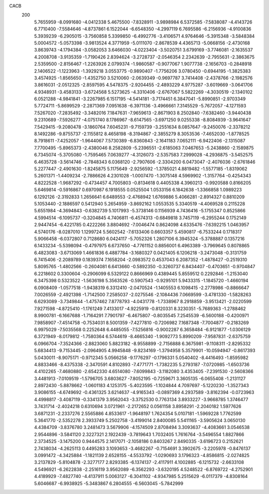 CACB
  200
   5.7655959  -8.0991680  -4.0412338   5.4675500  -7.8328911  -3.9898984
   6.5372585  -7.5838087  -4.4143726   6.7710400  -7.5584646  -4.8737861
   6.1522044  -6.6548350  -4.2997119   6.7695586  -6.2156936  -4.9100836
   5.3939239  -6.2905015  -3.7560858   5.3399850  -6.4992776  -3.4106571
   4.9764646  -5.3915348  -3.5848384   5.0004572  -5.0573398  -3.9813524
   4.3771959  -5.0111070  -2.8678539   4.4365713  -5.0668156  -2.4730168
   3.8639743  -4.1794384  -3.0582053   3.6466030  -4.0223404  -3.5020751
   3.6799169  -3.7746081  -2.1635537   4.2008708  -3.9135359  -1.7190426
   2.8394624  -3.2728737  -2.0546354   2.2342639  -2.7955631  -2.3863675
   2.5359500  -2.8156467  -1.2263926   2.0799374  -1.9860587  -0.9077067
   1.9077738  -2.1656703  -0.2848918   2.1406522  -1.1223963  -1.3929218
   3.0553775  -0.9890407  -1.7756206   3.0780450  -0.6944195  -1.3825383
   3.4574925  -1.8565650  -1.4352750   3.5210060  -2.0639349  -0.9697787
   3.7414408  -2.4378766  -2.1982576   3.8616031  -2.0512325  -2.8597595
   4.5478375  -2.9204455  -2.4893229   4.9775287  -3.6019669  -3.0641706
   4.9348931  -3.4583133  -3.6724568   5.5273625  -4.3310406  -2.6767067
   5.5822269  -4.3030519  -2.1340102   6.0521288  -4.9841841  -3.2267985
   6.1517195  -4.5414181  -3.7174451   6.3847041  -5.8990851  -2.9703349
   5.7724711  -5.8699529  -2.2871369   7.0951638  -6.3971136  -3.4966661
   7.3145529  -5.7672057  -4.1271593   7.5267020  -7.2835492  -3.3482016
   7.1847631  -7.9659613  -2.8671903   8.2502840  -7.6382460  -3.9440438
   9.2310689  -7.5926277  -4.0751740   8.1786967  -8.6147565  -3.6971250
   9.0255338  -8.8084939  -3.9641647   7.5429415  -9.2080478  -3.1860764
   7.6045231  -9.7159739  -3.2551634   8.0857647  -9.2450076  -2.3378212
   8.1492286  -9.8755737  -2.1155812   8.4658198  -8.3194867  -2.3855279
   8.3053536  -7.4652030  -1.8778525   8.7918611  -7.4252057  -1.9644067
   7.5730389  -6.8360843  -2.1641183   7.0652111  -6.9422406  -2.1315087
   7.7700495  -5.8965373  -2.4380046   8.2582809  -5.2396551  -2.6185063
   7.0467653  -5.2438860  -2.1589875   6.7345074  -5.3705080  -1.7595465
   7.0639277  -4.3126073  -2.5357583   7.2999028  -4.2936875  -3.5452575
   6.4635728  -3.5614746  -2.7848343   6.0368120  -2.7907606  -2.3304200
   6.0473047  -2.4076036  -2.6761846   5.2277447  -2.4901630  -1.8245875
   5.1175649  -2.9256592  -1.3785021   4.8819482  -1.5577185  -1.8319062
   5.2601371  -1.4409234  -2.7886626   4.2301028  -1.0007470  -1.3075148
   4.5969902  -1.3157764  -0.4254343   4.8222528  -1.9687292  -0.4734457
   4.7005803  -0.8134618   0.4405338   4.3960213  -0.9920588   0.8166205
   5.6469814  -0.5916867   0.6970987   6.1918555   0.0525504   1.0533156
   6.1842638  -1.3366858   1.0989223   6.1292126  -2.3192833   1.2656641
   6.6489553  -2.4768942   1.6769886   5.4066281  -2.8914327   0.8810209
   5.1053440  -2.1886597   0.5412940   5.2654959  -3.8692162   1.0553535
   5.3340519  -4.4069528   0.2115228   5.6551984  -4.3694843  -0.6382739
   5.1017993  -5.3738146   0.1156939   4.7436416  -5.1755347   0.8525866
   4.5994514  -6.1095737  -0.3204845   4.7406811  -6.4574313  -0.6849818
   3.7457119  -6.2955244   0.1752149   2.9447454  -6.4221785   0.4222266
   3.8804692  -7.0046474   0.8624098   4.6335476  -7.6392215   1.0463957
   4.5740176  -8.0287010   1.1299724   5.5602542  -7.6133406   0.6603357
   5.4590817  -6.7533244   0.1718317   5.9066458  -6.0372807   0.7128680
   6.0424117  -5.7052326   1.2807106   6.3945324  -5.3788887   0.1357216
   6.1433234  -5.5398094  -0.4797975   6.6737650  -4.7761152   0.8856001
   6.4963389  -3.7969645   0.8078865   6.4823083  -3.6713069   1.4661836
   6.4887784  -3.1680327   0.0421405   6.1206218  -3.2473048  -0.3131759
   6.7415406  -2.2089789   0.1839374   7.1658204  -2.0983572   0.4537043
   6.2087352  -1.4878427  -0.2519310   5.8095765  -1.4802566  -0.2604081
   6.6413660  -0.5892350  -0.3260737   6.8434407  -0.4703651  -0.9704847
   6.2218602   0.3300604  -0.2906099   6.5329122   0.8666969   0.4389445
   5.8559512   0.2292846  -1.2153040   6.3475398   0.5323522  -1.5636198
   5.3563526  -0.5907543  -0.9295101   5.9433315  -1.1845720  -1.4660194
   6.0908409  -1.0577518  -1.9438319   6.3312410  -2.0470524  -1.1405553
   6.1098415  -2.2778986  -0.8866647   7.0026559  -2.4921398  -1.7142500
   7.2585037  -2.0275546  -2.1084436   7.0669599  -3.4781330  -1.5828263
   6.6293089  -3.7349844  -1.4757462   7.8778793  -4.0431778  -1.7338967
   8.2918859  -3.9513421  -2.0220599   7.9271598  -4.8725410  -1.1761249
   7.4133017  -4.9225919  -0.8120331   8.3230351  -5.7689363  -1.2788462
   8.9900781  -6.1667688  -1.7164291   7.7901797  -6.4675807  -0.8035545
   7.2545539  -6.5600188  -0.4200971   7.9858907  -7.4514758  -0.7534031
   8.5001359  -7.4277810  -0.7206982   7.1687348  -7.7004877  -0.2183269
   6.9975029  -7.5035568   0.2252648   6.4485055  -7.5256816  -0.9002287
   6.3658484  -6.9121877  -1.0306129   6.3721949  -8.0179812  -1.7580364
   6.5744619  -8.4665340  -1.9092773   5.8990209  -7.9587831  -2.6375759
   6.0966704  -7.3524366  -2.8823060   5.8823182  -8.9558899  -2.7156888
   6.3675981  -9.1108311  -2.8295332   5.6834413  -9.7153445  -2.0964905
   4.9945848  -9.8234169  -1.3794958   5.3579901 -10.0594947  -0.8617393
   5.0430011  -8.9075171  -0.9712345   5.0566258  -9.1776297  -0.1796331
   5.0540402  -8.4416493  -1.8595982   4.8833466  -8.4375338  -2.3470591
   4.8102893  -7.4771771  -1.7382235   5.2793187  -7.0720985  -1.6503736
   4.4102265  -7.4680880  -2.6542330   4.6514080  -7.6099843  -3.1182080
   3.4353405  -7.2391530  -2.5608366   3.4481913  -7.0109519  -1.5796705
   3.6803627  -7.8052195  -0.7259671   3.3605135  -6.0655408  -1.2131127
   2.8972430  -5.8878662  -1.0601183   4.1253175  -5.4023595  -1.1024844
   4.7097697  -5.1220230  -1.3527343   3.9086155  -4.6749692  -0.4361325
   3.6214637  -4.9165343  -0.0897369   4.2937589  -3.8162394  -0.0723963
   4.4998817  -3.4087119  -0.3341379   3.9562043  -3.3752530   0.7763134
   3.8933227  -3.9668785   1.3746477   3.7431714  -2.4024218   0.6310694
   3.0721961  -2.2172652   0.0561158   3.8958291  -2.2040182   1.5977626
   3.6871231  -2.2337276   2.5565886   4.8533617  -1.9648197   1.7624354
   5.0107181  -1.5969228   1.7762599   5.3641770  -2.5352278   2.3933749
   5.2502758  -3.4199014   2.8400085   5.5411165  -3.5905624   3.0650130
   4.4384709  -3.8376780   3.2481473   3.5679906  -4.1574509   2.8708494
   3.3093637  -4.4083661   3.0546538   2.9544896  -3.5841120   2.3227321
   2.1922439  -3.7819643   1.7032405   1.7616764  -3.5496554   1.8827866
   2.3734525  -3.1475200   0.9444575   2.1417071  -2.1058186   0.8403267
   2.8490335  -3.6196723   0.2152621   2.7438034  -4.2625113   0.4495283
   3.1093653  -3.4682267  -0.7154691   3.3902675  -3.2205978  -0.8476137
   3.0991472  -4.3425884  -1.1821139   2.6528155  -4.5533792  -1.0290693
   3.1796323  -4.8586815  -2.0274825   3.2137829  -5.8104878  -2.3277177
   2.8293385  -6.1374137  -2.4117911   4.1002885  -6.1215732  -2.6633108
   4.5496921  -6.2622838  -2.2516119   3.9562089  -6.3562293  -3.6320195
   4.5248522  -6.8769722  -4.2752901   4.4189929  -7.4827740  -4.4137911
   5.0063127  -6.3041102  -4.9347985   5.2515629  -6.0117379  -4.8308164
   5.6046687  -6.9938925  -5.3483867   6.2804555  -6.5603045  -5.7842999
